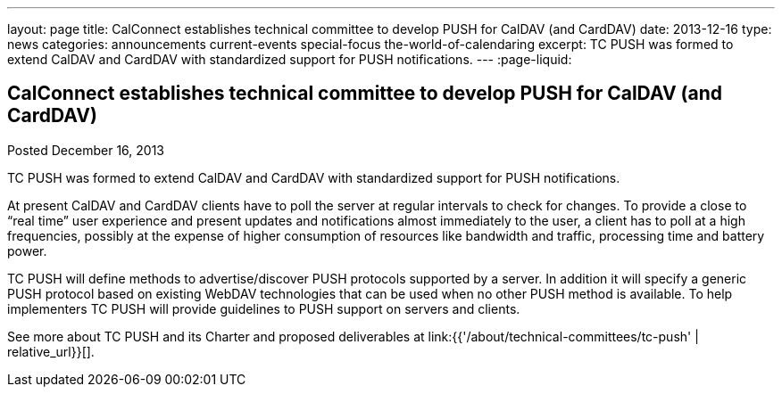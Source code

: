 ---
layout: page
title: CalConnect establishes technical committee to develop PUSH for CalDAV (and CardDAV)
date: 2013-12-16
type: news
categories: announcements current-events special-focus the-world-of-calendaring
excerpt: TC PUSH was formed to extend CalDAV and CardDAV with standardized support for PUSH notifications.
---
:page-liquid:

== CalConnect establishes technical committee to develop PUSH for CalDAV (and CardDAV)

Posted December 16, 2013 

TC PUSH was formed to extend CalDAV and CardDAV with standardized support for PUSH notifications.

At present CalDAV and CardDAV clients have to poll the server at regular intervals to check for changes. To provide a close to "`real time`" user experience and present updates and notifications almost immediately to the user, a client has to poll at a high frequencies, possibly at the expense of higher consumption of resources like bandwidth and traffic, processing time and battery power.

TC PUSH will define methods to advertise/discover PUSH protocols supported by a server. In addition it will specify a generic PUSH protocol based on existing WebDAV technologies that can be used when no other PUSH method is available. To help implementers TC PUSH will provide guidelines to PUSH support on servers and clients.

See more about TC PUSH and its Charter and proposed deliverables at link:{{'/about/technical-committees/tc-push' | relative_url}}[].


